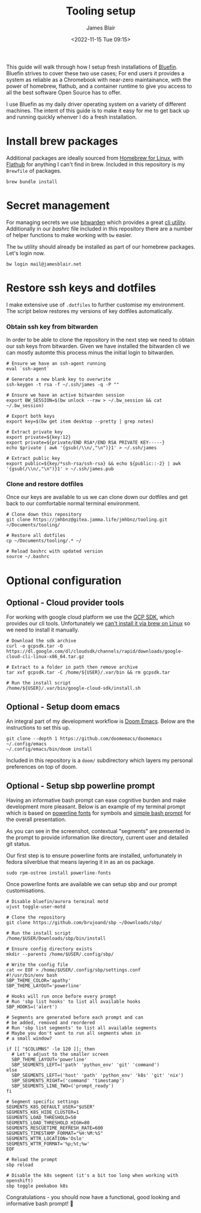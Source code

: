 #+TITLE: Tooling setup
#+AUTHOR: James Blair
#+EMAIL: mail@jamesblair.net
#+DATE: <2022-11-15 Tue 09:15>


This guide will walk through how I setup fresh installations of [[https://projectbluefin.io][Bluefin]]. Bluefin strives to cover these two use cases; For end users it provides a system as reliable as a Chromebook with near-zero maintainance, with the power of homebrew, flathub, and a container runtime to give you access to all the best software Open Source has to offer.

I use Bluefin as my daily driver operating system on a variety of different machines. The intent of this guide is to make it easy for me to get back up and running quickly whenver I do a fresh installation.


* Install brew packages

Additional packages are ideally sourced from [[https://docs.brew.sh/Homebrew-on-Linux][Homebrew for Linux]], with [[https://flathub.org/][Flathub]] for anything I can't find in brew.  Included in this repository is my ~Brewfile~ of packages.

#+begin_src tmux
brew bundle install
#+end_src


* Secret management

For managing secrets we use [[https://bitwarden.com/][bitwarden]] which provides a great [[https://github.com/bitwarden/cli][cli utility]]. Additionally in our [[.bashrc][bashrc]] file included in this repository there are a number of helper functions to make working with ~bw~ easier.

The ~bw~ utility should already be installed as part of our homebrew packages. Let's login now.

#+NAME: Login to bitwarden
#+begin_src tmux
bw login mail@jamesblair.net
#+end_src


* Restore ssh keys and dotfiles

I make extensive use of ~.dotfiles~ to further customise my environment. The script below restores my versions of key dotfiles automatically.

*** Obtain ssh key from bitwarden

In order to be able to clone the repository in the next step we need to obtain our ssh keys from bitwarden. Given we have installed the bitwarden cli we can mostly automte this process minus the initial login to bitwarden.

#+NAME: Obtain ssh keys from bitwarden
#+begin_src shell
# Ensure we have an ssh-agent running
eval `ssh-agent`

# Generate a new blank key to overwrite
ssh-keygen -t rsa -f ~/.ssh/james -q -P ""

# Ensure we have an active bitwarden session
export BW_SESSION=$(bw unlock --raw > ~/.bw_session && cat ~/.bw_session)

# Export both keys
export key=$(bw get item desktop --pretty | grep notes)

# Extract private key
export private=${key:12}
export private=${private/END RSA*/END RSA PRIVATE KEY-----}
echo $private | awk '{gsub(/\\n/,"\n")}1' > ~/.ssh/james

# Extract public key
export public=${key/*ssh-rsa/ssh-rsa} && echo ${public::-2} | awk '{gsub(/\\n/,"\n")}1' > ~/.ssh/james.pub
#+end_src


*** Clone and restore dotfiles

Once our keys are available to us we can clone down our dotfiles and get back to our comfortable normal terminal environment.

#+NAME: Clone and restore the dotfiles
#+BEGIN_SRC shell
# Clone down this repository
git clone https://jmhbnz@gitea.jamma.life/jmhbnz/tooling.git ~/Documents/tooling/

# Restore all dotfiles
cp ~/Documents/tooling/.* ~/

# Reload bashrc with updated version
source ~/.bashrc
#+END_SRC




* Optional configuration

** Optional - Cloud provider tools

For working with google cloud platform we use the [[https://cloud.google.com/sdk/][GCP SDK]], which provides our cli tools. Unfortunately we [[https://github.com/orgs/Homebrew/discussions/3594][can't install it via brew on Linux]] so we need to install it manually.

#+NAME: Install google cloud sdk
#+BEGIN_src tmux
# Download the sdk archive
curl -o gcpsdk.tar -O https://dl.google.com/dl/cloudsdk/channels/rapid/downloads/google-cloud-cli-linux-x86_64.tar.gz

# Extract to a folder in path then remove archive
tar xvf gcpsdk.tar -C /home/${USER}/.var/bin && rm gcpsdk.tar

# Run the install script
/home/${USER}/.var/bin/google-cloud-sdk/install.sh
#+END_SRC


** Optional - Setup doom emacs

An integral part of my development workflow is [[https://github.com/doomemacs/doomemacs][Doom Emacs]]. Below are the instructions to set this up.

#+NAME: Install and configure doom
#+BEGIN_src tmux
git clone --depth 1 https://github.com/doomemacs/doomemacs ~/.config/emacs
~/.config/emacs/bin/doom install
#+END_SRC

Included in this repository is a ~doom/~ subdirectory which layers my personal preferences on top of doom.


** Optional - Setup sbp powerline prompt

Having an informative bash prompt can ease cognitive burden and make development more pleasant. Below is an example of my terminal prompt which is based on [[https://github.com/powerline/fonts/][powerline fonts]] for symbols and [[https://github.com/brujoand/sbp][simple bash prompt]] for the overall presentation.

As you can see in the screenshot, contextual "segments" are presented in the prompt to provide information like directory, current user and detailed git status.

[[./images/powerline-prompt.png]]

Our first step is to ensure powerline fonts are installed, unfortunately in fedora silverblue that means layering it in as an os package.

#+NAME: Install powerline fonts
#+begin_src tmux
sudo rpm-ostree install powerline-fonts
#+end_src

Once powerline fonts are available we can setup sbp and our prompt customisations.

#+NAME: Install simple bash prompt
#+begin_src tmux
# Disable bluefin/aurora terminal motd
ujust toggle-user-motd

# Clone the repository
git clone https://github.com/brujoand/sbp ~/Downloads/sbp/

# Run the install script
/home/$USER/Downloads/sbp/bin/install

# Ensure config directory exists
mkdir --parents /home/$USER/.config/sbp/

# Write the config file
cat << EOF > /home/$USER/.config/sbp/settings.conf
#!/usr/bin/env bash
SBP_THEME_COLOR='apathy'
SBP_THEME_LAYOUT='powerline'

# Hooks will run once before every prompt
# Run 'sbp list hooks' to list all available hooks
SBP_HOOKS=('alert')

# Segments are generated before each prompt and can
# be added, removed and reordered
# Run 'sbp list segments' to list all available segments
# Maybe you don't want to run all segments when in
# a small window?

if [[ "$COLUMNS" -le 120 ]]; then
  # Let's adjust to the smaller screen
  SBP_THEME_LAYOUT='powerline'
  SBP_SEGMENTS_LEFT=('path' 'python_env' 'git' 'command')
else
  SBP_SEGMENTS_LEFT=('host' 'path' 'python_env' 'k8s' 'git' 'nix')
  SBP_SEGMENTS_RIGHT=('command' 'timestamp')
  SBP_SEGMENTS_LINE_TWO=('prompt_ready')
fi

# Segment specific settings
SEGMENTS_K8S_DEFAULT_USER="$USER"
SEGMENTS_K8S_HIDE_CLUSTER=1
SEGMENTS_LOAD_THRESHOLD=50
SEGMENTS_LOAD_THRESHOLD_HIGH=80
SEGMENTS_RESCUETIME_REFRESH_RATE=600
SEGMENTS_TIMESTAMP_FORMAT="%H:%M:%S"
SEGMENTS_WTTR_LOCATION='Oslo'
SEGMENTS_WTTR_FORMAT='%p;%t;%w'
EOF

# Reload the prompt
sbp reload

# Disable the k8s segment (it's a bit too long when working with openshift)
sbp toggle peekaboo k8s
#+end_src

Congratulations - you should now have a functional, good looking and informative bash prompt! 🎉
